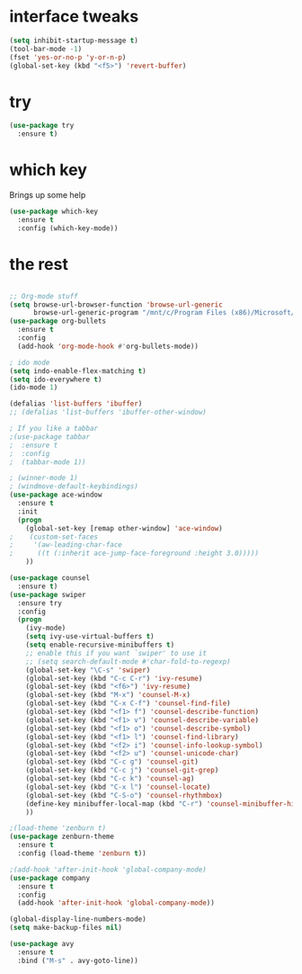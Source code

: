 #+STARTUP: overview

* interface tweaks
#+BEGIN_SRC emacs-lisp
(setq inhibit-startup-message t)
(tool-bar-mode -1)
(fset 'yes-or-no-p 'y-or-n-p)
(global-set-key (kbd "<f5>") 'revert-buffer)
#+END_SRC

* try
#+BEGIN_SRC emacs-lisp
(use-package try
  :ensure t)
#+END_SRC

* which key
  Brings up some help
  #+BEGIN_SRC emacs-lisp
  (use-package which-key
    :ensure t
    :config (which-key-mode))
  #+END_SRC

* the rest
#+BEGIN_SRC emacs-lisp

;; Org-mode stuff
(setq browse-url-browser-function 'browse-url-generic
      browse-url-generic-program "/mnt/c/Program Files (x86)/Microsoft/Edge/Application/msedge.exe")
(use-package org-bullets
  :ensure t
  :config
  (add-hook 'org-mode-hook #'org-bullets-mode))

; ido mode
(setq indo-enable-flex-matching t)
(setq ido-everywhere t)
(ido-mode 1)

(defalias 'list-buffers 'ibuffer)
;; (defalias 'list-buffers 'ibuffer-other-window)

; If you like a tabbar
;(use-package tabbar
;  :ensure t
;  :config
;  (tabbar-mode 1))

; (winner-mode 1)
; (windmove-default-keybindings)
(use-package ace-window
  :ensure t
  :init
  (progn
    (global-set-key [remap other-window] 'ace-window)
;    (custom-set-faces
;     '(aw-leading-char-face
;      ((t (:inherit ace-jump-face-foreground :height 3.0)))))
    ))

(use-package counsel
  :ensure t)
(use-package swiper
  :ensure try
  :config
  (progn
    (ivy-mode)
    (setq ivy-use-virtual-buffers t)
    (setq enable-recursive-minibuffers t)
    ;; enable this if you want `swiper' to use it
    ;; (setq search-default-mode #'char-fold-to-regexp)
    (global-set-key "\C-s" 'swiper)
    (global-set-key (kbd "C-c C-r") 'ivy-resume)
    (global-set-key (kbd "<f6>") 'ivy-resume)
    (global-set-key (kbd "M-x") 'counsel-M-x)
    (global-set-key (kbd "C-x C-f") 'counsel-find-file)
    (global-set-key (kbd "<f1> f") 'counsel-describe-function)
    (global-set-key (kbd "<f1> v") 'counsel-describe-variable)
    (global-set-key (kbd "<f1> o") 'counsel-describe-symbol)
    (global-set-key (kbd "<f1> l") 'counsel-find-library)
    (global-set-key (kbd "<f2> i") 'counsel-info-lookup-symbol)
    (global-set-key (kbd "<f2> u") 'counsel-unicode-char)
    (global-set-key (kbd "C-c g") 'counsel-git)
    (global-set-key (kbd "C-c j") 'counsel-git-grep)
    (global-set-key (kbd "C-c k") 'counsel-ag)
    (global-set-key (kbd "C-x l") 'counsel-locate)
    (global-set-key (kbd "C-S-o") 'counsel-rhythmbox)
    (define-key minibuffer-local-map (kbd "C-r") 'counsel-minibuffer-history)
    ))

;(load-theme 'zenburn t)
(use-package zenburn-theme
  :ensure t
  :config (load-theme 'zenburn t))

;(add-hook 'after-init-hook 'global-company-mode)
(use-package company
  :ensure t
  :config
  (add-hook 'after-init-hook 'global-company-mode))

(global-display-line-numbers-mode)
(setq make-backup-files nil)

(use-package avy
  :ensure t
  :bind ("M-s" . avy-goto-line))

#+END_SRC
